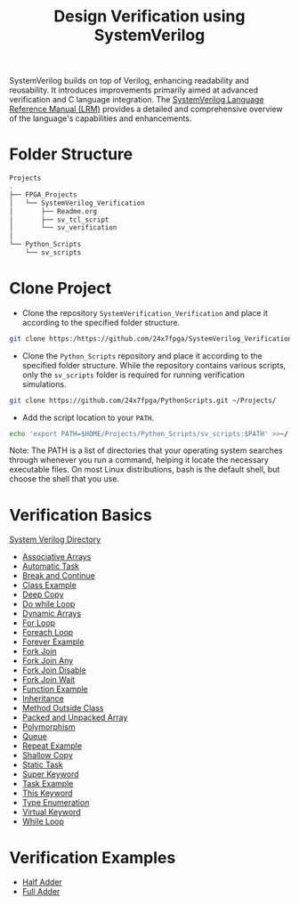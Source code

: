 #+title: Design Verification using SystemVerilog

SystemVerilog builds on top of Verilog, enhancing readability and reusability. It introduces improvements primarily aimed at advanced verification and C language integration. The [[http://ece.uah.edu/~gaede/cpe526/SystemVerilog_3.1a.pdf][SystemVerilog Language Reference Manual (LRM)]] provides a detailed and comprehensive overview of the language's capabilities and enhancements.

* Folder Structure

#+begin_src bash
Projects
.
├── FPGA_Projects
│   └── SystemVerilog_Verification
│       ├── Readme.org
│       ├── sv_tcl_script
│       └── sv_verification
│   
└── Python_Scripts
    └── sv_scripts
#+end_src

* Clone Project 

- Clone the repository =SystemVerification_Verification= and place it according to the specified folder structure.

#+begin_src bash
git clone https:/https://github.com/24x7fpga/SystemVerilog_Verification.git ~/Projects/FPGA_Projects/
#+end_src

- Clone the =Python_Scripts= repository and place it according to the specified folder structure. While the repository contains various scripts, only the =sv_scripts= folder is required for running verification simulations.

#+begin_src bash
git clone https://github.com/24x7fpga/PythonScripts.git ~/Projects/
#+end_src

- Add the script location to your =PATH=.

#+begin_src bash
echo 'export PATH=$HOME/Projects/Python_Scripts/sv_scripts:$PATH' >>~/.zshrc
#+end_src

Note: The PATH is a list of directories that your operating system searches through whenever you run a command, helping it locate the necessary executable files. On most Linux distributions, bash is the default shell, but choose the shell that you use.

* Verification Basics

[[https://24x7fpga.com/sv_directory/2024_06_27_16_53_00_sv_verification_directory/][System Verilog Directory]]

- [[https://24x7fpga.com/sv_directory/2024_07_02_00_18_56_associative_arrays/][Associative Arrays]]
- [[https://24x7fpga.com/sv_directory/2024_07_19_15_48_23_tasks/][Automatic Task]]
- [[https://24x7fpga.com/sv_directory/2024_07_19_15_18_41_break_and_continue/][Break and Continue]]
- [[https://24x7fpga.com/sv_directory/2024_07_24_16_47_44_class/][Class Example]]
- [[https://24x7fpga.com/sv_directory/2024_07_26_09_41_22_shallow_copy_and_deep_copy/][Deep Copy]]
- [[https://24x7fpga.com/sv_directory/2024_07_19_14_21_47_while_and_do_while_loops/][Do while Loop]]
- [[https://24x7fpga.com/sv_directory/2024_07_01_15_56_35_dynamic_arrays/][Dynamic Arrays]]
- [[https://24x7fpga.com/sv_directory/2024_07_19_12_40_49_for_and_foreach_loops/][For Loop]]
- [[https://24x7fpga.com/sv_directory/2024_07_19_12_40_49_for_and_foreach_loops/][Foreach Loop]]
- [[https://24x7fpga.com/sv_directory/2024_07_19_14_46_31_repeat_and_forever/][Forever Example]]
- [[https://24x7fpga.com/sv_directory/2024_07_20_21_47_05_fork_join/][Fork Join]]
- [[https://24x7fpga.com/sv_directory/2024_07_20_21_58_50_fork_join_any/][Fork Join Any]]
- [[https://24x7fpga.com/sv_directory/2024_07_23_17_27_50_disable_fork/][Fork Join Disable]]
- [[https://24x7fpga.com/sv_directory/2024_07_23_17_27_07_wait_fork/][Fork Join Wait]]
- [[https://24x7fpga.com/sv_directory/2024_07_20_15_36_43_functions/][Function Example]]
- [[https://24x7fpga.com/sv_directory/2024_07_29_11_09_50_inheritance/][Inheritance]]
- [[https://24x7fpga.com/sv_directory/2024_07_25_12_36_42_method/][Method Outside Class]]
- [[https://24x7fpga.com/sv_directory/2024_06_29_23_39_49_packed_and_unpacked_array/][Packed and Unpacked Array]]
- [[https://24x7fpga.com/sv_directory/2024_07_31_10_26_49_polymorphism/][Polymorphism]]
- [[https://24x7fpga.com/sv_directory/2024_07_01_23_35_47_queues/][Queue]]
- [[https://24x7fpga.com/sv_directory/2024_07_19_14_46_31_repeat_and_forever/][Repeat Example]]
- [[https://24x7fpga.com/sv_directory/2024_07_26_09_41_22_shallow_copy_and_deep_copy/][Shallow Copy]]
- [[https://24x7fpga.com/sv_directory/2024_07_19_15_48_23_tasks/][Static Task]]
- [[https://24x7fpga.com/sv_directory/2024_07_29_12_16_52_super_keyword/][Super Keyword]]
- [[https://24x7fpga.com/sv_directory/2024_07_19_15_48_23_tasks/][Task Example]]
- [[https://24x7fpga.com/sv_directory/2024_07_25_14_49_57_this_keyword/][This Keyword]]
- [[https://24x7fpga.com/sv_directory/2024_07_02_15_05_30_enumeration/][Type Enumeration]]
- [[https://24x7fpga.com/sv_directory/2024_07_31_10_21_04_virtual_keyword/][Virtual Keyword]]
- [[https://24x7fpga.com/sv_directory/2024_07_19_14_21_47_while_and_do_while_loops/][While Loop]]

* Verification Examples

- [[https://github.com/24x7fpga/SystemVerilog_Verification/tree/main/sv_verification/half_adder][Half Adder]]
- [[https://github.com/24x7fpga/SystemVerilog_Verification/tree/main/sv_verification/full_adder][Full Adder]]
